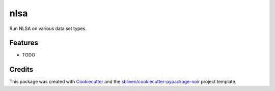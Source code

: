 ====
nlsa
====






Run NLSA on various data set types.



Features
--------

* TODO

Credits
-------

This package was created with Cookiecutter_ and the `sbliven/cookiecutter-pypackage-noir`_ project template.

.. _Cookiecutter: https://github.com/audreyr/cookiecutter
.. _`audreyr/cookiecutter-pypackage`: https://github.com/audreyr/cookiecutter-pypackage
.. _`sbliven/cookiecutter-pypackage-noir`: https://github.com/sbliven/cookiecutter-pypackage-noir
